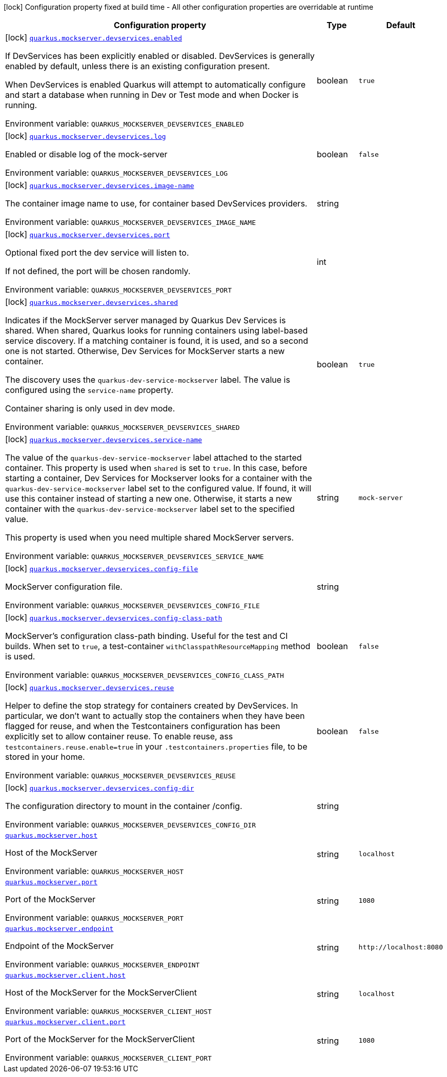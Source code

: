 [.configuration-legend]
icon:lock[title=Fixed at build time] Configuration property fixed at build time - All other configuration properties are overridable at runtime
[.configuration-reference.searchable, cols="80,.^10,.^10"]
|===

h|[.header-title]##Configuration property##
h|Type
h|Default

a|icon:lock[title=Fixed at build time] [[quarkus-mockserver_quarkus-mockserver-devservices-enabled]] [.property-path]##link:#quarkus-mockserver_quarkus-mockserver-devservices-enabled[`quarkus.mockserver.devservices.enabled`]##
ifdef::add-copy-button-to-config-props[]
config_property_copy_button:+++quarkus.mockserver.devservices.enabled+++[]
endif::add-copy-button-to-config-props[]


[.description]
--
If DevServices has been explicitly enabled or disabled. DevServices is generally enabled by default, unless there is an existing configuration present.

When DevServices is enabled Quarkus will attempt to automatically configure and start a database when running in Dev or Test mode and when Docker is running.


ifdef::add-copy-button-to-env-var[]
Environment variable: env_var_with_copy_button:+++QUARKUS_MOCKSERVER_DEVSERVICES_ENABLED+++[]
endif::add-copy-button-to-env-var[]
ifndef::add-copy-button-to-env-var[]
Environment variable: `+++QUARKUS_MOCKSERVER_DEVSERVICES_ENABLED+++`
endif::add-copy-button-to-env-var[]
--
|boolean
|`+++true+++`

a|icon:lock[title=Fixed at build time] [[quarkus-mockserver_quarkus-mockserver-devservices-log]] [.property-path]##link:#quarkus-mockserver_quarkus-mockserver-devservices-log[`quarkus.mockserver.devservices.log`]##
ifdef::add-copy-button-to-config-props[]
config_property_copy_button:+++quarkus.mockserver.devservices.log+++[]
endif::add-copy-button-to-config-props[]


[.description]
--
Enabled or disable log of the mock-server


ifdef::add-copy-button-to-env-var[]
Environment variable: env_var_with_copy_button:+++QUARKUS_MOCKSERVER_DEVSERVICES_LOG+++[]
endif::add-copy-button-to-env-var[]
ifndef::add-copy-button-to-env-var[]
Environment variable: `+++QUARKUS_MOCKSERVER_DEVSERVICES_LOG+++`
endif::add-copy-button-to-env-var[]
--
|boolean
|`+++false+++`

a|icon:lock[title=Fixed at build time] [[quarkus-mockserver_quarkus-mockserver-devservices-image-name]] [.property-path]##link:#quarkus-mockserver_quarkus-mockserver-devservices-image-name[`quarkus.mockserver.devservices.image-name`]##
ifdef::add-copy-button-to-config-props[]
config_property_copy_button:+++quarkus.mockserver.devservices.image-name+++[]
endif::add-copy-button-to-config-props[]


[.description]
--
The container image name to use, for container based DevServices providers.


ifdef::add-copy-button-to-env-var[]
Environment variable: env_var_with_copy_button:+++QUARKUS_MOCKSERVER_DEVSERVICES_IMAGE_NAME+++[]
endif::add-copy-button-to-env-var[]
ifndef::add-copy-button-to-env-var[]
Environment variable: `+++QUARKUS_MOCKSERVER_DEVSERVICES_IMAGE_NAME+++`
endif::add-copy-button-to-env-var[]
--
|string
|

a|icon:lock[title=Fixed at build time] [[quarkus-mockserver_quarkus-mockserver-devservices-port]] [.property-path]##link:#quarkus-mockserver_quarkus-mockserver-devservices-port[`quarkus.mockserver.devservices.port`]##
ifdef::add-copy-button-to-config-props[]
config_property_copy_button:+++quarkus.mockserver.devservices.port+++[]
endif::add-copy-button-to-config-props[]


[.description]
--
Optional fixed port the dev service will listen to.

If not defined, the port will be chosen randomly.


ifdef::add-copy-button-to-env-var[]
Environment variable: env_var_with_copy_button:+++QUARKUS_MOCKSERVER_DEVSERVICES_PORT+++[]
endif::add-copy-button-to-env-var[]
ifndef::add-copy-button-to-env-var[]
Environment variable: `+++QUARKUS_MOCKSERVER_DEVSERVICES_PORT+++`
endif::add-copy-button-to-env-var[]
--
|int
|

a|icon:lock[title=Fixed at build time] [[quarkus-mockserver_quarkus-mockserver-devservices-shared]] [.property-path]##link:#quarkus-mockserver_quarkus-mockserver-devservices-shared[`quarkus.mockserver.devservices.shared`]##
ifdef::add-copy-button-to-config-props[]
config_property_copy_button:+++quarkus.mockserver.devservices.shared+++[]
endif::add-copy-button-to-config-props[]


[.description]
--
Indicates if the MockServer server managed by Quarkus Dev Services is shared. When shared, Quarkus looks for running containers using label-based service discovery. If a matching container is found, it is used, and so a second one is not started. Otherwise, Dev Services for MockServer starts a new container.

The discovery uses the `quarkus-dev-service-mockserver` label. The value is configured using the `service-name` property.

Container sharing is only used in dev mode.


ifdef::add-copy-button-to-env-var[]
Environment variable: env_var_with_copy_button:+++QUARKUS_MOCKSERVER_DEVSERVICES_SHARED+++[]
endif::add-copy-button-to-env-var[]
ifndef::add-copy-button-to-env-var[]
Environment variable: `+++QUARKUS_MOCKSERVER_DEVSERVICES_SHARED+++`
endif::add-copy-button-to-env-var[]
--
|boolean
|`+++true+++`

a|icon:lock[title=Fixed at build time] [[quarkus-mockserver_quarkus-mockserver-devservices-service-name]] [.property-path]##link:#quarkus-mockserver_quarkus-mockserver-devservices-service-name[`quarkus.mockserver.devservices.service-name`]##
ifdef::add-copy-button-to-config-props[]
config_property_copy_button:+++quarkus.mockserver.devservices.service-name+++[]
endif::add-copy-button-to-config-props[]


[.description]
--
The value of the `quarkus-dev-service-mockserver` label attached to the started container. This property is used when `shared` is set to `true`. In this case, before starting a container, Dev Services for Mockserver looks for a container with the `quarkus-dev-service-mockserver` label set to the configured value. If found, it will use this container instead of starting a new one. Otherwise, it starts a new container with the `quarkus-dev-service-mockserver` label set to the specified value.

This property is used when you need multiple shared MockServer servers.


ifdef::add-copy-button-to-env-var[]
Environment variable: env_var_with_copy_button:+++QUARKUS_MOCKSERVER_DEVSERVICES_SERVICE_NAME+++[]
endif::add-copy-button-to-env-var[]
ifndef::add-copy-button-to-env-var[]
Environment variable: `+++QUARKUS_MOCKSERVER_DEVSERVICES_SERVICE_NAME+++`
endif::add-copy-button-to-env-var[]
--
|string
|`+++mock-server+++`

a|icon:lock[title=Fixed at build time] [[quarkus-mockserver_quarkus-mockserver-devservices-config-file]] [.property-path]##link:#quarkus-mockserver_quarkus-mockserver-devservices-config-file[`quarkus.mockserver.devservices.config-file`]##
ifdef::add-copy-button-to-config-props[]
config_property_copy_button:+++quarkus.mockserver.devservices.config-file+++[]
endif::add-copy-button-to-config-props[]


[.description]
--
MockServer configuration file.


ifdef::add-copy-button-to-env-var[]
Environment variable: env_var_with_copy_button:+++QUARKUS_MOCKSERVER_DEVSERVICES_CONFIG_FILE+++[]
endif::add-copy-button-to-env-var[]
ifndef::add-copy-button-to-env-var[]
Environment variable: `+++QUARKUS_MOCKSERVER_DEVSERVICES_CONFIG_FILE+++`
endif::add-copy-button-to-env-var[]
--
|string
|

a|icon:lock[title=Fixed at build time] [[quarkus-mockserver_quarkus-mockserver-devservices-config-class-path]] [.property-path]##link:#quarkus-mockserver_quarkus-mockserver-devservices-config-class-path[`quarkus.mockserver.devservices.config-class-path`]##
ifdef::add-copy-button-to-config-props[]
config_property_copy_button:+++quarkus.mockserver.devservices.config-class-path+++[]
endif::add-copy-button-to-config-props[]


[.description]
--
MockServer's configuration class-path binding. Useful for the test and CI builds. When set to `true`, a test-container `withClasspathResourceMapping` method is used.


ifdef::add-copy-button-to-env-var[]
Environment variable: env_var_with_copy_button:+++QUARKUS_MOCKSERVER_DEVSERVICES_CONFIG_CLASS_PATH+++[]
endif::add-copy-button-to-env-var[]
ifndef::add-copy-button-to-env-var[]
Environment variable: `+++QUARKUS_MOCKSERVER_DEVSERVICES_CONFIG_CLASS_PATH+++`
endif::add-copy-button-to-env-var[]
--
|boolean
|`+++false+++`

a|icon:lock[title=Fixed at build time] [[quarkus-mockserver_quarkus-mockserver-devservices-reuse]] [.property-path]##link:#quarkus-mockserver_quarkus-mockserver-devservices-reuse[`quarkus.mockserver.devservices.reuse`]##
ifdef::add-copy-button-to-config-props[]
config_property_copy_button:+++quarkus.mockserver.devservices.reuse+++[]
endif::add-copy-button-to-config-props[]


[.description]
--
Helper to define the stop strategy for containers created by DevServices. In particular, we don't want to actually stop the containers when they have been flagged for reuse, and when the Testcontainers configuration has been explicitly set to allow container reuse. To enable reuse, ass `testcontainers.reuse.enable=true` in your `.testcontainers.properties` file, to be stored in your home.


ifdef::add-copy-button-to-env-var[]
Environment variable: env_var_with_copy_button:+++QUARKUS_MOCKSERVER_DEVSERVICES_REUSE+++[]
endif::add-copy-button-to-env-var[]
ifndef::add-copy-button-to-env-var[]
Environment variable: `+++QUARKUS_MOCKSERVER_DEVSERVICES_REUSE+++`
endif::add-copy-button-to-env-var[]
--
|boolean
|`+++false+++`

a|icon:lock[title=Fixed at build time] [[quarkus-mockserver_quarkus-mockserver-devservices-config-dir]] [.property-path]##link:#quarkus-mockserver_quarkus-mockserver-devservices-config-dir[`quarkus.mockserver.devservices.config-dir`]##
ifdef::add-copy-button-to-config-props[]
config_property_copy_button:+++quarkus.mockserver.devservices.config-dir+++[]
endif::add-copy-button-to-config-props[]


[.description]
--
The configuration directory to mount in the container /config.


ifdef::add-copy-button-to-env-var[]
Environment variable: env_var_with_copy_button:+++QUARKUS_MOCKSERVER_DEVSERVICES_CONFIG_DIR+++[]
endif::add-copy-button-to-env-var[]
ifndef::add-copy-button-to-env-var[]
Environment variable: `+++QUARKUS_MOCKSERVER_DEVSERVICES_CONFIG_DIR+++`
endif::add-copy-button-to-env-var[]
--
|string
|

a| [[quarkus-mockserver_quarkus-mockserver-host]] [.property-path]##link:#quarkus-mockserver_quarkus-mockserver-host[`quarkus.mockserver.host`]##
ifdef::add-copy-button-to-config-props[]
config_property_copy_button:+++quarkus.mockserver.host+++[]
endif::add-copy-button-to-config-props[]


[.description]
--
Host of the MockServer


ifdef::add-copy-button-to-env-var[]
Environment variable: env_var_with_copy_button:+++QUARKUS_MOCKSERVER_HOST+++[]
endif::add-copy-button-to-env-var[]
ifndef::add-copy-button-to-env-var[]
Environment variable: `+++QUARKUS_MOCKSERVER_HOST+++`
endif::add-copy-button-to-env-var[]
--
|string
|`+++localhost+++`

a| [[quarkus-mockserver_quarkus-mockserver-port]] [.property-path]##link:#quarkus-mockserver_quarkus-mockserver-port[`quarkus.mockserver.port`]##
ifdef::add-copy-button-to-config-props[]
config_property_copy_button:+++quarkus.mockserver.port+++[]
endif::add-copy-button-to-config-props[]


[.description]
--
Port of the MockServer


ifdef::add-copy-button-to-env-var[]
Environment variable: env_var_with_copy_button:+++QUARKUS_MOCKSERVER_PORT+++[]
endif::add-copy-button-to-env-var[]
ifndef::add-copy-button-to-env-var[]
Environment variable: `+++QUARKUS_MOCKSERVER_PORT+++`
endif::add-copy-button-to-env-var[]
--
|string
|`+++1080+++`

a| [[quarkus-mockserver_quarkus-mockserver-endpoint]] [.property-path]##link:#quarkus-mockserver_quarkus-mockserver-endpoint[`quarkus.mockserver.endpoint`]##
ifdef::add-copy-button-to-config-props[]
config_property_copy_button:+++quarkus.mockserver.endpoint+++[]
endif::add-copy-button-to-config-props[]


[.description]
--
Endpoint of the MockServer


ifdef::add-copy-button-to-env-var[]
Environment variable: env_var_with_copy_button:+++QUARKUS_MOCKSERVER_ENDPOINT+++[]
endif::add-copy-button-to-env-var[]
ifndef::add-copy-button-to-env-var[]
Environment variable: `+++QUARKUS_MOCKSERVER_ENDPOINT+++`
endif::add-copy-button-to-env-var[]
--
|string
|`+++http://localhost:8080+++`

a| [[quarkus-mockserver_quarkus-mockserver-client-host]] [.property-path]##link:#quarkus-mockserver_quarkus-mockserver-client-host[`quarkus.mockserver.client.host`]##
ifdef::add-copy-button-to-config-props[]
config_property_copy_button:+++quarkus.mockserver.client.host+++[]
endif::add-copy-button-to-config-props[]


[.description]
--
Host of the MockServer for the MockServerClient


ifdef::add-copy-button-to-env-var[]
Environment variable: env_var_with_copy_button:+++QUARKUS_MOCKSERVER_CLIENT_HOST+++[]
endif::add-copy-button-to-env-var[]
ifndef::add-copy-button-to-env-var[]
Environment variable: `+++QUARKUS_MOCKSERVER_CLIENT_HOST+++`
endif::add-copy-button-to-env-var[]
--
|string
|`+++localhost+++`

a| [[quarkus-mockserver_quarkus-mockserver-client-port]] [.property-path]##link:#quarkus-mockserver_quarkus-mockserver-client-port[`quarkus.mockserver.client.port`]##
ifdef::add-copy-button-to-config-props[]
config_property_copy_button:+++quarkus.mockserver.client.port+++[]
endif::add-copy-button-to-config-props[]


[.description]
--
Port of the MockServer for the MockServerClient


ifdef::add-copy-button-to-env-var[]
Environment variable: env_var_with_copy_button:+++QUARKUS_MOCKSERVER_CLIENT_PORT+++[]
endif::add-copy-button-to-env-var[]
ifndef::add-copy-button-to-env-var[]
Environment variable: `+++QUARKUS_MOCKSERVER_CLIENT_PORT+++`
endif::add-copy-button-to-env-var[]
--
|string
|`+++1080+++`

|===

